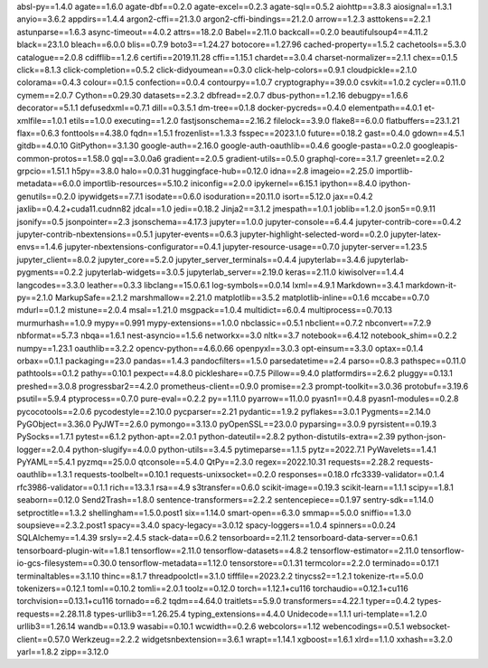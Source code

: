 absl-py==1.4.0
agate==1.6.0
agate-dbf==0.2.0
agate-excel==0.2.3
agate-sql==0.5.2
aiohttp==3.8.3
aiosignal==1.3.1
anyio==3.6.2
appdirs==1.4.4
argon2-cffi==21.3.0
argon2-cffi-bindings==21.2.0
arrow==1.2.3
asttokens==2.2.1
astunparse==1.6.3
async-timeout==4.0.2
attrs==18.2.0
Babel==2.11.0
backcall==0.2.0
beautifulsoup4==4.11.2
black==23.1.0
bleach==6.0.0
blis==0.7.9
boto3==1.24.27
botocore==1.27.96
cached-property==1.5.2
cachetools==5.3.0
catalogue==2.0.8
cdifflib==1.2.6
certifi==2019.11.28
cffi==1.15.1
chardet==3.0.4
charset-normalizer==2.1.1
chex==0.1.5
click==8.1.3
click-completion==0.5.2
click-didyoumean==0.3.0
click-help-colors==0.9.1
cloudpickle==2.1.0
colorama==0.4.3
colour==0.1.5
confection==0.0.4
contourpy==1.0.7
cryptography==39.0.0
csvkit==1.0.2
cycler==0.11.0
cymem==2.0.7
Cython==0.29.30
datasets==2.3.2
dbfread==2.0.7
dbus-python==1.2.16
debugpy==1.6.6
decorator==5.1.1
defusedxml==0.7.1
dill==0.3.5.1
dm-tree==0.1.8
docker-pycreds==0.4.0
elementpath==4.0.1
et-xmlfile==1.0.1
etils==1.0.0
executing==1.2.0
fastjsonschema==2.16.2
filelock==3.9.0
flake8==6.0.0
flatbuffers==23.1.21
flax==0.6.3
fonttools==4.38.0
fqdn==1.5.1
frozenlist==1.3.3
fsspec==2023.1.0
future==0.18.2
gast==0.4.0
gdown==4.5.1
gitdb==4.0.10
GitPython==3.1.30
google-auth==2.16.0
google-auth-oauthlib==0.4.6
google-pasta==0.2.0
googleapis-common-protos==1.58.0
gql==3.0.0a6
gradient==2.0.5
gradient-utils==0.5.0
graphql-core==3.1.7
greenlet==2.0.2
grpcio==1.51.1
h5py==3.8.0
halo==0.0.31
huggingface-hub==0.12.0
idna==2.8
imageio==2.25.0
importlib-metadata==6.0.0
importlib-resources==5.10.2
iniconfig==2.0.0
ipykernel==6.15.1
ipython==8.4.0
ipython-genutils==0.2.0
ipywidgets==7.7.1
isodate==0.6.0
isoduration==20.11.0
isort==5.12.0
jax==0.4.2
jaxlib==0.4.2+cuda11.cudnn82
jdcal==1.0
jedi==0.18.2
Jinja2==3.1.2
jmespath==1.0.1
joblib==1.2.0
json5==0.9.11
jsonify==0.5
jsonpointer==2.3
jsonschema==4.17.3
jupyter==1.0.0
jupyter-console==6.4.4
jupyter-contrib-core==0.4.2
jupyter-contrib-nbextensions==0.5.1
jupyter-events==0.6.3
jupyter-highlight-selected-word==0.2.0
jupyter-latex-envs==1.4.6
jupyter-nbextensions-configurator==0.4.1
jupyter-resource-usage==0.7.0
jupyter-server==1.23.5
jupyter_client==8.0.2
jupyter_core==5.2.0
jupyter_server_terminals==0.4.4
jupyterlab==3.4.6
jupyterlab-pygments==0.2.2
jupyterlab-widgets==3.0.5
jupyterlab_server==2.19.0
keras==2.11.0
kiwisolver==1.4.4
langcodes==3.3.0
leather==0.3.3
libclang==15.0.6.1
log-symbols==0.0.14
lxml==4.9.1
Markdown==3.4.1
markdown-it-py==2.1.0
MarkupSafe==2.1.2
marshmallow==2.21.0
matplotlib==3.5.2
matplotlib-inline==0.1.6
mccabe==0.7.0
mdurl==0.1.2
mistune==2.0.4
msal==1.21.0
msgpack==1.0.4
multidict==6.0.4
multiprocess==0.70.13
murmurhash==1.0.9
mypy==0.991
mypy-extensions==1.0.0
nbclassic==0.5.1
nbclient==0.7.2
nbconvert==7.2.9
nbformat==5.7.3
nbqa==1.6.1
nest-asyncio==1.5.6
networkx==3.0
nltk==3.7
notebook==6.4.12
notebook_shim==0.2.2
numpy==1.23.1
oauthlib==3.2.2
opencv-python==4.6.0.66
openpyxl==3.0.3
opt-einsum==3.3.0
optax==0.1.4
orbax==0.1.1
packaging==23.0
pandas==1.4.3
pandocfilters==1.5.0
parsedatetime==2.4
parso==0.8.3
pathspec==0.11.0
pathtools==0.1.2
pathy==0.10.1
pexpect==4.8.0
pickleshare==0.7.5
Pillow==9.4.0
platformdirs==2.6.2
pluggy==0.13.1
preshed==3.0.8
progressbar2==4.2.0
prometheus-client==0.9.0
promise==2.3
prompt-toolkit==3.0.36
protobuf==3.19.6
psutil==5.9.4
ptyprocess==0.7.0
pure-eval==0.2.2
py==1.11.0
pyarrow==11.0.0
pyasn1==0.4.8
pyasn1-modules==0.2.8
pycocotools==2.0.6
pycodestyle==2.10.0
pycparser==2.21
pydantic==1.9.2
pyflakes==3.0.1
Pygments==2.14.0
PyGObject==3.36.0
PyJWT==2.6.0
pymongo==3.13.0
pyOpenSSL==23.0.0
pyparsing==3.0.9
pyrsistent==0.19.3
PySocks==1.7.1
pytest==6.1.2
python-apt==2.0.1
python-dateutil==2.8.2
python-distutils-extra==2.39
python-json-logger==2.0.4
python-slugify==4.0.0
python-utils==3.4.5
pytimeparse==1.1.5
pytz==2022.7.1
PyWavelets==1.4.1
PyYAML==5.4.1
pyzmq==25.0.0
qtconsole==5.4.0
QtPy==2.3.0
regex==2022.10.31
requests==2.28.2
requests-oauthlib==1.3.1
requests-toolbelt==0.10.1
requests-unixsocket==0.2.0
responses==0.18.0
rfc3339-validator==0.1.4
rfc3986-validator==0.1.1
rich==13.3.1
rsa==4.9
s3transfer==0.6.0
scikit-image==0.19.3
scikit-learn==1.1.1
scipy==1.8.1
seaborn==0.12.0
Send2Trash==1.8.0
sentence-transformers==2.2.2
sentencepiece==0.1.97
sentry-sdk==1.14.0
setproctitle==1.3.2
shellingham==1.5.0.post1
six==1.14.0
smart-open==6.3.0
smmap==5.0.0
sniffio==1.3.0
soupsieve==2.3.2.post1
spacy==3.4.0
spacy-legacy==3.0.12
spacy-loggers==1.0.4
spinners==0.0.24
SQLAlchemy==1.4.39
srsly==2.4.5
stack-data==0.6.2
tensorboard==2.11.2
tensorboard-data-server==0.6.1
tensorboard-plugin-wit==1.8.1
tensorflow==2.11.0
tensorflow-datasets==4.8.2
tensorflow-estimator==2.11.0
tensorflow-io-gcs-filesystem==0.30.0
tensorflow-metadata==1.12.0
tensorstore==0.1.31
termcolor==2.2.0
terminado==0.17.1
terminaltables==3.1.10
thinc==8.1.7
threadpoolctl==3.1.0
tifffile==2023.2.2
tinycss2==1.2.1
tokenize-rt==5.0.0
tokenizers==0.12.1
toml==0.10.2
tomli==2.0.1
toolz==0.12.0
torch==1.12.1+cu116
torchaudio==0.12.1+cu116
torchvision==0.13.1+cu116
tornado==6.2
tqdm==4.64.0
traitlets==5.9.0
transformers==4.22.1
typer==0.4.2
types-requests==2.28.11.8
types-urllib3==1.26.25.4
typing_extensions==4.4.0
Unidecode==1.1.1
uri-template==1.2.0
urllib3==1.26.14
wandb==0.13.9
wasabi==0.10.1
wcwidth==0.2.6
webcolors==1.12
webencodings==0.5.1
websocket-client==0.57.0
Werkzeug==2.2.2
widgetsnbextension==3.6.1
wrapt==1.14.1
xgboost==1.6.1
xlrd==1.1.0
xxhash==3.2.0
yarl==1.8.2
zipp==3.12.0
